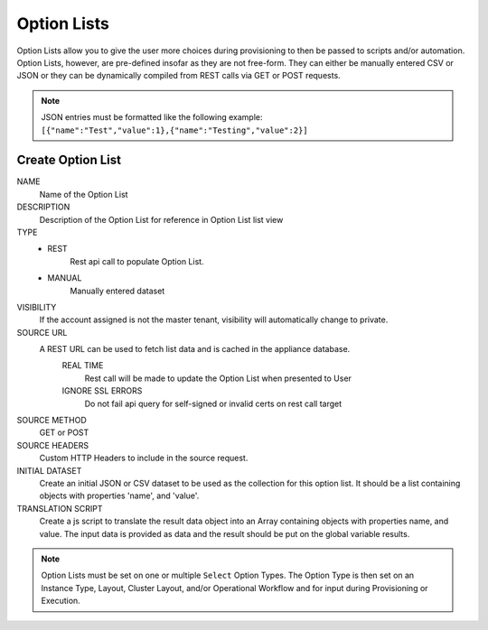 Option Lists
------------

Option Lists allow you to give the user more choices during provisioning to then be passed to scripts and/or automation.  Option Lists, however, are pre-defined insofar as they are not free-form. They can either be manually entered CSV or JSON or they can be dynamically compiled from REST calls via GET or POST requests.

.. NOTE:: JSON entries must be formatted like the following example: ``[{"name":"Test","value":1},{"name":"Testing","value":2}]``

.. image:: /images/provisioning/library/newOptionList.png
   :align: center
   
Create Option List
^^^^^^^^^^^^^^^^^^

NAME
 Name of the Option List
DESCRIPTION
 Description of the Option List for reference in Option List list view
TYPE
 - REST
    Rest api call to populate Option List.
 - MANUAL
    Manually entered dataset
VISIBILITY
 If the account assigned is not the master tenant, visibility will automatically change to private.
SOURCE URL
 A REST URL can be used to fetch list data and is cached in the appliance database.
  REAL TIME
   Rest call will be made to update the Option List when presented to User
  IGNORE SSL ERRORS
   Do not fail api query for self-signed or invalid certs on rest call target
SOURCE METHOD
  GET or POST
SOURCE HEADERS
 Custom HTTP Headers to include in the source request.
INITIAL DATASET
 Create an initial JSON or CSV dataset to be used as the collection for this option list. It should be a list containing objects with properties 'name', and 'value'.
TRANSLATION SCRIPT
 Create a js script to translate the result data object into an Array containing objects with properties name, and value. The input data is provided as data and the result should be put on the global variable results.

.. NOTE:: Option Lists must be set on one or multiple ``Select`` Option Types. The Option Type is then set on an Instance Type, Layout, Cluster Layout, and/or Operational Workflow and for input during Provisioning or Execution.
